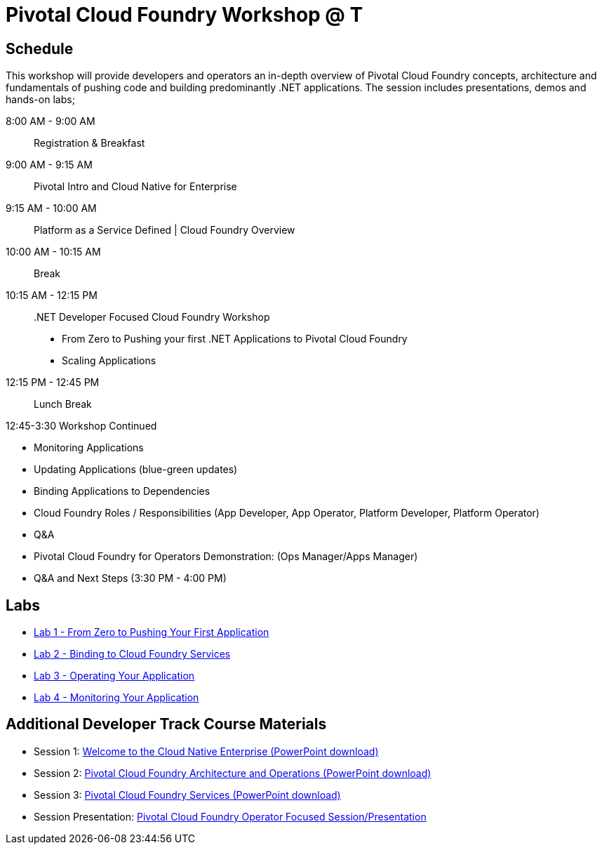 = Pivotal Cloud Foundry Workshop @ T

== Schedule

This workshop will provide developers and operators an in-depth overview of Pivotal Cloud Foundry concepts, architecture and fundamentals of pushing code and building predominantly .NET applications. The session includes presentations, demos and hands-on labs;

8:00 AM -  9:00 AM::   Registration & Breakfast
9:00 AM -  9:15 AM::   Pivotal Intro and Cloud Native for Enterprise 
9:15 AM - 10:00 AM::   Platform as a Service Defined | Cloud Foundry Overview
10:00 AM - 10:15 AM::   Break
10:15 AM - 12:15 PM:: .NET Developer Focused Cloud Foundry Workshop

 * From Zero to Pushing your first .NET Applications to Pivotal Cloud Foundry

  * Scaling Applications


12:15 PM - 12:45 PM:: Lunch Break

12:45-3:30  Workshop Continued
 
  * Monitoring Applications

  * Updating Applications (blue-green updates)

  * Binding Applications to Dependencies

  * Cloud Foundry Roles / Responsibilities (App Developer, App Operator, Platform Developer, Platform Operator)
 
  * Q&A

  * Pivotal Cloud Foundry for Operators Demonstration: (Ops Manager/Apps Manager)

  * Q&A and Next Steps (3:30 PM - 4:00 PM)  


== Labs
** link:labs/lab5/lab.adoc[Lab 1 - From Zero to Pushing Your First Application]
** link:labs/lab2/lab.adoc[Lab 2 - Binding to Cloud Foundry Services]
** link:labs/lab3/lab.adoc[Lab 3 - Operating Your Application]
** link:labs/lab4/lab.adoc[Lab 4 - Monitoring Your Application]

== Additional Developer Track Course Materials

* Session 1: link:presentations/Session_1_Cloud_Native_Enterprise.pptx[Welcome to the Cloud Native Enterprise (PowerPoint download)]
* Session 2: link:presentations/Session_2_Architecture_And_Operations.pptx[Pivotal Cloud Foundry Architecture and Operations (PowerPoint download)]
* Session 3: link:presentations/Session_3_Services_Overview.pptx[Pivotal Cloud Foundry Services (PowerPoint download)]

* Session Presentation: link:presentations/PCF_Overview_and_Ops_Workshop.pptx[Pivotal Cloud Foundry Operator Focused Session/Presentation]

